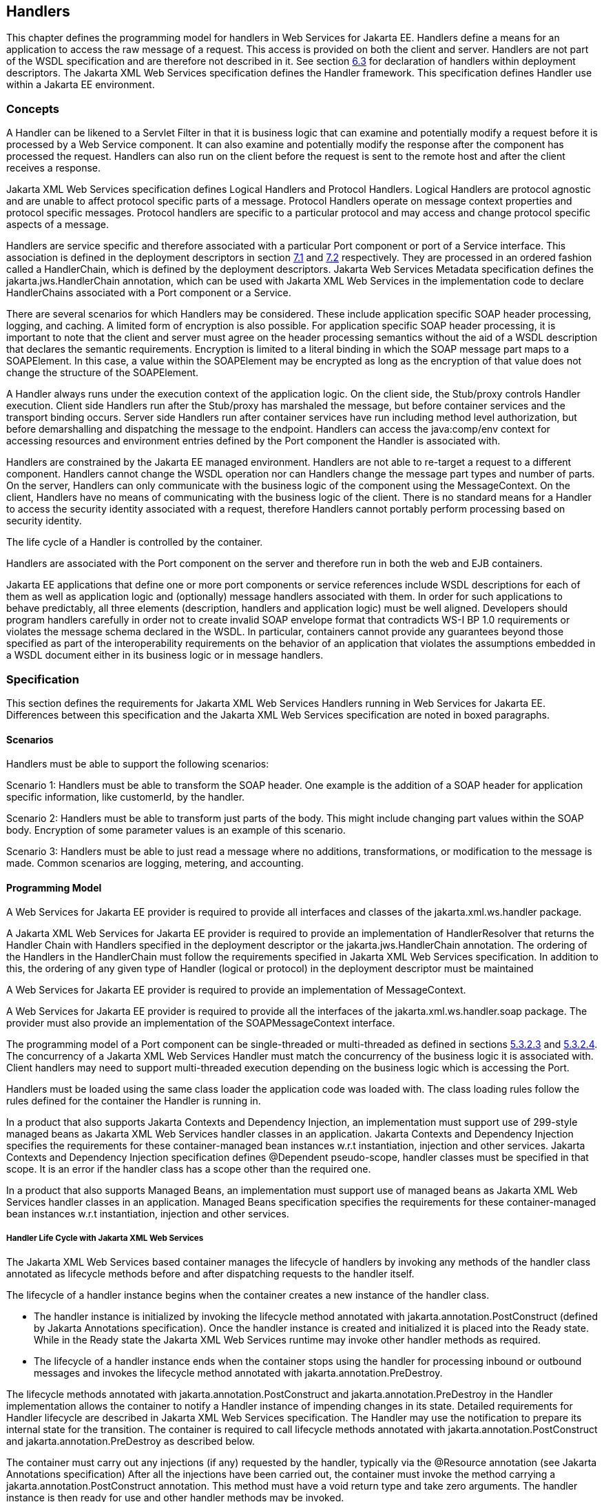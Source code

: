 [#anchor-58]
== Handlers

This chapter defines the programming model for handlers in Web Services
for Jakarta EE. Handlers define a means for an application to access the
raw message of a request. This access is provided on both the client and
server. Handlers are not part of the WSDL specification and are
therefore not described in it. See section link:#anchor-39[6.3] for
declaration of handlers within deployment descriptors.  
The Jakarta XML Web Services specification defines the Handler framework.
This specification defines Handler use within a Jakarta EE environment.

=== Concepts

A Handler can be likened to a Servlet Filter in that it is business
logic that can examine and potentially modify a request before it is
processed by a Web Service component. It can also examine and
potentially modify the response after the component has processed the
request. Handlers can also run on the client before the request is sent
to the remote host and after the client receives a response.

Jakarta XML Web Services specification defines Logical Handlers and 
Protocol Handlers.  Logical Handlers are protocol agnostic and are 
unable to affect protocol specific parts of a message. Protocol Handlers 
operate on message context properties and protocol specific messages. 
Protocol handlers are specific to a particular protocol and may access 
and change protocol specific aspects of a message.

Handlers are service specific and therefore associated with a particular
Port component or port of a Service interface. This association is
defined in the deployment descriptors in section link:#anchor-66[7.1]
and link:#anchor-67[7.2] respectively. They are processed in an ordered
fashion called a HandlerChain, which is defined by the deployment
descriptors. Jakarta Web Services Metadata specification defines the 
jakarta.jws.HandlerChain annotation, which can be used with Jakarta XML 
Web Services in the implementation code to declare HandlerChains associated 
with a Port component or a Service.

There are several scenarios for which Handlers may be considered. These
include application specific SOAP header processing, logging, and
caching. A limited form of encryption is also possible. For application
specific SOAP header processing, it is important to note that the client
and server must agree on the header processing semantics without the aid
of a WSDL description that declares the semantic requirements.
Encryption is limited to a literal binding in which the SOAP message
part maps to a SOAPElement. In this case, a value within the SOAPElement
may be encrypted as long as the encryption of that value does not change
the structure of the SOAPElement.

A Handler always runs under the execution context of the application
logic. On the client side, the Stub/proxy controls Handler execution.
Client side Handlers run after the Stub/proxy has marshaled the message,
but before container services and the transport binding occurs. Server
side Handlers run after container services have run including method
level authorization, but before demarshalling and dispatching the
message to the endpoint. Handlers can access the java:comp/env context
for accessing resources and environment entries defined by the Port
component the Handler is associated with.

Handlers are constrained by the Jakarta EE managed environment. Handlers
are not able to re-target a request to a different component. Handlers
cannot change the WSDL operation nor can Handlers change the message
part types and number of parts. On the server, Handlers can only
communicate with the business logic of the component using the
MessageContext. On the client, Handlers have no means of communicating
with the business logic of the client. There is no standard means for a
Handler to access the security identity associated with a request,
therefore Handlers cannot portably perform processing based on security
identity.

The life cycle of a Handler is controlled by the container.

Handlers are associated with the Port component on the server and
therefore run in both the web and EJB containers.

Jakarta EE applications that define one or more port components or service
references include WSDL descriptions for each of them as well as
application logic and (optionally) message handlers associated with
them. In order for such applications to behave predictably, all three
elements (description, handlers and application logic) must be well
aligned. Developers should program handlers carefully in order not to
create invalid SOAP envelope format that contradicts WS-I BP 1.0
requirements or violates the message schema declared in the WSDL. In
particular, containers cannot provide any guarantees beyond those
specified as part of the interoperability requirements on the behavior
of an application that violates the assumptions embedded in a WSDL
document either in its business logic or in message handlers.

=== Specification

This section defines the requirements for Jakarta XML Web Services Handlers 
running in Web Services for Jakarta EE. Differences between this specification 
and the Jakarta XML Web Services specification are noted in boxed paragraphs.

==== Scenarios

Handlers must be able to support the following scenarios:

Scenario 1: Handlers must be able to transform the SOAP header. One
example is the addition of a SOAP header for application specific
information, like customerId, by the handler.

Scenario 2: Handlers must be able to transform just parts of the body.
This might include changing part values within the SOAP body. Encryption
of some parameter values is an example of this scenario.

Scenario 3: Handlers must be able to just read a message where no
additions, transformations, or modification to the message is made.
Common scenarios are logging, metering, and accounting.

==== Programming Model

A Web Services for Jakarta EE provider is required to provide all
interfaces and classes of the jakarta.xml.ws.handler package. 

A Jakarta XML Web Services for Jakarta EE provider is required to provide an
implementation of HandlerResolver that returns the Handler Chain with
Handlers specified in the deployment descriptor or the
jakarta.jws.HandlerChain annotation. The ordering of the Handlers in the
HandlerChain must follow the requirements specified in Jakarta XML Web Services
specification. In addition to this, the ordering of any given type of Handler 
(logical or protocol) in the deployment descriptor must be maintained

A Web Services for Jakarta EE provider is required to provide an
implementation of MessageContext.

A Web Services for Jakarta EE provider is required to provide all the
interfaces of the jakarta.xml.ws.handler.soap package. The provider must 
also provide an implementation of the SOAPMessageContext interface.

The programming model of a Port component can be single-threaded or
multi-threaded as defined in sections link:#anchor-45[5.3.2.3] and
link:#anchor-44[5.3.2.4]. The concurrency of a Jakarta XML Web Services 
Handler must match the concurrency of the business logic it is associated 
with.  Client handlers may need to support multi-threaded execution 
depending on the business logic which is accessing the Port.

Handlers must be loaded using the same class loader the application code
was loaded with. The class loading rules follow the rules defined for
the container the Handler is running in.

In a product that also supports Jakarta Contexts and Dependency Injection, 
an implementation must support use of 299-style managed beans as Jakarta 
XML Web Services handler classes in an application. Jakarta Contexts and 
Dependency Injection specifies the requirements for these container-managed 
bean instances w.r.t instantiation, injection and other services. 
Jakarta Contexts and Dependency Injection specification defines @Dependent pseudo-scope, 
handler classes must be specified in that scope. It is an error if the 
handler class has a scope other than the required one.

In a product that also supports Managed Beans, an implementation must
support use of managed beans as Jakarta XML Web Services handler classes in an
application. Managed Beans specification specifies the requirements for
these container-managed bean instances w.r.t instantiation, injection
and other services.

===== Handler Life Cycle with Jakarta XML Web Services

The Jakarta XML Web Services based container manages the lifecycle of handlers 
by invoking any methods of the handler class annotated as lifecycle methods 
before and after dispatching requests to the handler itself.

The lifecycle of a handler instance begins when the container creates a new instance 
of the handler class.

* The handler instance is initialized by invoking the lifecycle method annotated with 
jakarta.annotation.PostConstruct (defined by Jakarta Annotations specification).
Once the handler instance is created and initialized it is placed into the Ready state. 
While in the Ready state the Jakarta XML Web Services runtime may invoke other handler 
methods as required.

* The lifecycle of a handler instance ends when the container stops using the handler 
for processing inbound or outbound messages and invokes the lifecycle method annotated
with jakarta.annotation.PreDestroy.

The lifecycle methods annotated with jakarta.annotation.PostConstruct and
jakarta.annotation.PreDestroy in the Handler implementation allows the
container to notify a Handler instance of impending changes in its
state. Detailed requirements for Handler lifecycle are described in
Jakarta XML Web Services specification. The Handler may use the notification
to prepare its internal state for the transition. The container is
required to call lifecycle methods annotated with jakarta.annotation.PostConstruct 
and jakarta.annotation.PreDestroy as described below.

The container must carry out any injections (if any) requested by the
handler, typically via the @Resource annotation (see Jakarta Annotations specification)
After all the injections have been carried out, the container must invoke the
method carrying a jakarta.annotation.PostConstruct annotation. This method
must have a void return type and take zero arguments. The handler
instance is then ready for use and other handler methods may be invoked.

The container must call the lifecycle method annotated with
jakarta.annotation.PreDestroy annotation on any Handler instances which it
instantiated, before releasing a handler instance from its working set.
A container must not call this method while a request is being processed
by the Handler instance. The container must not dispatch additional
requests to the Handler after the this method is called.

The requirements for processing any RuntimeException or
ProtocolException thrown from handle<action>() method of the handler are
defined in the Jakarta XML Web Services specification.

Pooling of Handler instances is allowed, but is not required. If Handler
instances are pooled, they must be pooled by Port component. This is
because Handlers may retain non-client specific state across method
calls that are specific to the Port component. For instance, a Handler
may initialize internal data members with Port component specific
environment values. These values may not be consistent when a single
Handler type is associated with multiple Port components. Any pooled
instance of a Port component's Handler in a Method Ready state may be
used to service handle<action>() methods in a Jakarta XML Web Services 
based container. It is not required that the same Handler instance service 
handleMessage() or handleFault() method invocation of any given request 
in the Jakarta XML Web Services based container.

===== _jakarta.jws.HandlerChain_ annotation

The jakarta.jws.HandlerChain annotation from Jakarta Web Services Metadata specification 
(imported by Jakarta XML Web Services) may be declared on Web Service endpoints 
(those declared with the jakarta.jws.WebService or jakarta.xml.ws.WebServiceProvider annotation) 
or on Web Service references (those declared with the jakarta.xml.ws.WebServiceRef annotation). 
This annotation is used to specify the handler chain to be applied on the declared port component
or Service reference. Details on the jakarta.jws.HandlerChain annotation can be found in 
Jakarta Web Services Metadata specification. If this annotation is used, the handler chain 
file for this must be packaged with the application unit according to the packaging rules 
in Section 6.3.

The deployment descriptors on port component or Service reference
override the jakarta.jws.HandlerChain annotation specified in the
implementation.

The <handler-chains> element in the deployment descriptor is used for
specifying the handlers on a port component or Service reference. This
deployment descriptor allows for specifying multiple handler chains such
that all handlers in a handler chain could be specific to a Service
name, a Port name or a list of protocol bindings. Patterns on Service
names and Port names are also allowed, where in the handlers in a
handler chain could be specific to a Service name pattern or Port name
pattern. Refer to Chapter 7 for details on the deployment schema for
handlers.

Jakarta XML Web Services based container provider is required to support 
this annotation.  They are also required to provide an implementation of 
HandlerResolver that returns a handler chain with handlers specified in 
the deployment descriptor or the jakarta.jws.HandlerChain annotation. 
The ordering of the handlers in the handler chain must follow the requirements 
specified in Jakarta XML Web Services specification.  In addition to this, 
the ordering of any given type of Handler (logical or protocol) in the 
deployment descriptor must be maintained

===== Security

Handlers associated with a Port component run after authorization has
occurred and before the business logic method of the Service
Implementation bean is dispatched to. For Jakarta XML Web Services 
Service endpoints, Handlers run after the container has performed the security
constraint checks associated with the servlet element that defines the
Port component. For EJB based service implementations, Handlers run
after method level authorization has occurred.

A Handler must not change the message in any way that would cause the
previously executed authorization check to execute differently.

A handler may perform programmatic authorization checks if the
authorization is based solely on the MessageContext and the component’s
environment values. A Handler cannot perform role based programmatic
authorization checks nor can a Handler access the Principal associated
with the request.

The Java 2 security permissions of a Handler follow the permissions
defined by the container it runs in. The application client, web, and
EJB containers may have different permissions associated with them. If
the provider allows defining permissions on a per application basis,
permissions granted to a Handler are defined by the permissions granted
to the application code it is packaged with. See section EE.6.2.3 of the
Jakarta EE specification for more details.

[#anchor-69]
===== Transactions

Handlers run under the transaction context of the component they are
associated with.

Handlers must not demarcate transactions using the
jakarta.transaction.UserTransaction interface.

==== Developer Responsibilities

A developer is not required to implement a Handler. Handlers are another
means of writing business logic associated with processing a Web
services request. A developer may implement zero or more Handlers that
are associated with a Port component and/or a Service reference. If a
developer implements a Handler, they must follow the requirements
outlined in this section.

A Handler is implemented as a stateless instance. A Handler does not
maintain any message processing (client specific) related state in its
instance variables across multiple invocations of the handle method.

A Handler class must implement the jakarta.xml.ws.handler.Handler interface 
or one of its subinterfaces.

With Jakarta XML Web Services, the handler allows for resources to be injected, 
typically by using the @Resource annotation. So a Handler.handle<action>() method
may access the component's context and environment entries by using any
resources that were injected. It can also use JNDI lookup of the
"java:comp/env" context and accessing the env-entry-names defined in the
deployment descriptor by performing a JNDI lookup. See chapter 15 of the
Jakarta Enterprise Beans specification - _Jakarta Enterprise Beans Core
Contracts and Requirements_ for details. The container may throw a
java.lang.IllegalStateException if the environment is accessed from any
other Handler method and the environment is not available. The element
init-params in the deployment descriptors is no longer used for Jakarta XML 
Web Services based container. If needed, the developer should use the environment
entry elements (<env-entry>) declared in the application component's
deployment descriptor for this purpose. These can be injected into the
handler using the @Resource annotation or looked up using JNDI.


A Handler implementation that implements the jakarta.xml.ws.handler.soap.SOAPHandler 
interface must contain all the headers information needed by it.  Additionally, 
in this case the soap-header element declared in the deployment descriptor is 
not required since that information is embedded in the implementation of the Handler class.

Only a Handler implementation that implements the jakarta.xml.ws.handler.soap.SOAPHandler 
interface must implement the getHeaders() method. The headers that a Handler declares it 
will process (i.e. those returned by the Handler.getHeaders() method) must be defined
in the WSDL definition of the service.

A Handler implementation should test the type of the MessageContext passed to the Handler 
in the handle<action>() methods. Although this specification only requires support for 
SOAP messages and the container will pass a SOAPMessageContext in this case, some providers 
may provide extensions that allow other message types and MessageContext types to be
used. A Handler implementation should be ready to accept and ignore message types which 
it does not understand.

A Handler implementation must use the MessageContext to pass information
to other Handler implementations in the same Handler chain and, in the
case of Jakarta XML Web Services service endpoint, to the Service
Implementation Bean. A container is not required to use the same thread
for invoking each Handler or for invoking the Service Implementation
Bean.

A Handler may access the env-entrys of the component it is associated with 
by using JNDI to lookup an appropriate subcontext of java:comp/env. It may 
also access these if they are injected using the @Resource annotation. 
Access to the java:comp/env contexts must be supported from the method 
annotated with jakarta.annotation.PostConstruct and handle<action>() methods. 
Access may not be supported within the method annotated with 
jakarta.annotation.PreDestroy annotation.

A Handler may access transactional resources defined by a component's
resource-refs. Resources are accessed under a transaction context
according to section link:#anchor-69[6.2.2.5].

A Handler may access the complete SOAP message and can process both SOAP
header blocks and body if the handle<action>() method is passed a
SOAPMessageContext.

A SOAPMessageContext Handler may add or remove headers from the SOAP
message. A SOAPMessageContext Handler may modify the header of a SOAP
message if it is not mapped to a parameter or if the modification does
not change value type of the parameter if it is mapped to a parameter. A
Handler may modify part values of a message if the modification does not
change the value type.

Handlers that define application specific headers should declare the
header schema in the WSDL document for the component they are associated
with, but are not required to do so.

==== Container Provider Responsibilities

In a Jakarta XML Web Services based container, a Handler chain is processed 
according to the Jakarta XML Web Services specification.  In addition to this, 
the ordering of any given type of Handler (logical or protocol) in the 
deployment descriptor or in the handler configuration file specified in the 
jakarta.jws.HandlerChain annotation, must be maintained.

The container must ensure that for EJB based Web Service endpoints with
both Handlers and EJB Interceptors present, the Handlers must be invoked
before any EJB business method interceptor methods.

A Jakarta XML Web Services based container must carry out any injections (if any)
requested by the handler, typically via the @Resource annotation (see
Jakarta Annotations specification).  A Jakarta XML Web Services handler should 
use the jakarta.xml.ws.WebServiceContext, which is an injectable resource, to
access message context and security information relative to the request
being served. A unique Handler instance must be provided for each Port
component declared in the deployment descriptor or annotated by
jakarta.jws.WebService or jakarta.xml.ws.WebServiceProvider annotations.

The container provider must ensure that for a Jakarta XML Web Services 
based EJB endpoint executing in the EJB container, with both Handlers 
and EJB Interceptors present, the java.util.Map<String,Object> instance 
returned by invoking WebServiceContext.getMessageContext() method in the 
Jakarta XML Web Services Handler, is the same Map instance that is obtained 
by invoking InvocationContext.getContextData() in the EJB Interceptor. 
This common Map instance would allow for sharing of data (if required) 
between the Handlers and Interceptors.

A Jakarta XML Web Services based container must call the lifecycle method 
annotated with jakarta.annotation.PostConstruct within the context of a 
Port component's environment. The container must ensure the Port component's 
env-entrys are setup for this lifecycle method to access.

The container must provide a MessageContext type unique to the request
type. For example, the container must provide a SOAPMessageContext to
the handle<action>() methods of a Jakarta XML Web Services SOAPHandler 
in a handler chain when processing a SOAP request. The SOAPMessageContext 
must contain the complete SOAP message.

The container must share the same MessageContext instance across all
Handler instances and the target endpoint that are invoked during a
single request and response or fault processing on a specific node.

The container must setup the Port component's execution environment
before invoking the handle<action>() methods of a handler chain.
Handlers run under the same execution environment as the Port
component's business methods. This is required so that handlers have
access to the Port component's java:comp/env context.

[#anchor-39]
=== Packaging

A developer is required to package, either by containment or reference,
the Handler class and its dependent classes in the module with the
deployment descriptor information that references the Handler classes. A
developer is responsible for defining the handler chain information in
the deployment descriptor.

The handler chain file in the jakarta.jws.HandlerChain annotation is
required to be packaged in the module. It must follow the requirements
for location as specified in Jakarta Web Services Metadata specification.
Additionally, the handler chain file can also be packaged and specified 
in the annotation such that, it is accessible as a resource from the 
ClassPath. At runtime, container providers must first try to access the 
handler chain file as per the locations specified in Jakarta Web Services 
Metadata specification specification. Failing that, they must try to 
access it as a resource from the ClassPath. If more than one resources 
are returned from the ClassPath, then the first one is used.

=== Object Interaction Diagrams

This section contains object interaction diagrams for handler
processing. In general, the interaction diagrams are meant to be
illustrative.

==== Client Web service method access

image:8.png[image,width=331,height=336]

* Figure 8 Client method invoke handler OID

==== EJB Web service method invocation

image:9.png[image,width=517,height=345]

* Figure 9 EJB Web service method invocation handler processing part 1

image:10.png[image,width=504,height=174]

* Figure 10 EJB Web service method invocation handler processing part 2
